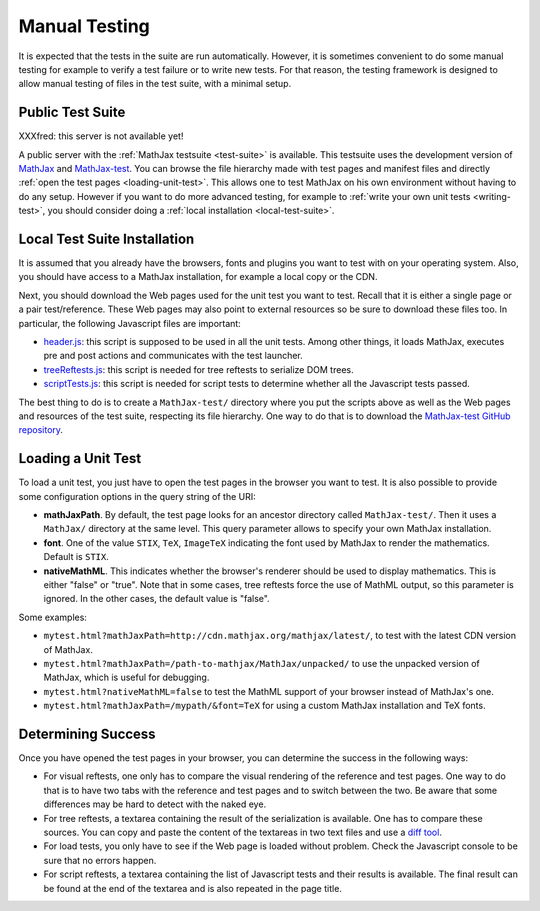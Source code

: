 .. _manual-testing:

**************
Manual Testing
**************

It is expected that the tests in the suite are run automatically. However, it
is sometimes convenient to do some manual testing for example to verify a test
failure or to write new tests. For that reason, the testing framework is
designed to allow manual testing of files in the test suite, with a minimal
setup.

.. _public-test-suite:

Public Test Suite
=================

XXXfred: this server is not available yet!

A public server with the :ref:`MathJax testsuite <test-suite>` is available.
This testsuite uses the development version of
`MathJax <https://github.com/mathjax/MathJax>`_ and
`MathJax-test <https://github.com/mathjax/MathJax-test>`_. You can browse
the file hierarchy made with test pages and manifest files and directly
:ref:`open the test pages <loading-unit-test>`. This allows one to test MathJax
on his own environment without having to do any setup. However if you want to
do more advanced testing, for example to
:ref:`write your own unit tests <writing-test>`, you should consider
doing a :ref:`local installation <local-test-suite>`.

.. _local-test-suite:

Local Test Suite Installation
=============================

It is assumed that you already have the browsers, fonts and plugins you want to
test with on your operating system. Also, you should have access to a MathJax
installation, for example a local copy or the CDN.

Next, you should download the Web pages used for the unit test you want to test.
Recall that it is either a single page or a pair test/reference. These Web pages
may also point to external resources so be sure to download these files too. In
particular, the following Javascript files are important:

- `header.js </MathJax-test/header.js>`_: this script is supposed to be used in
  all the unit tests. Among other things, it loads MathJax, executes pre and
  post actions and communicates with the test launcher.

- `treeReftests.js </MathJax-test/treeReftests.js>`_: this script is needed for
  tree reftests to serialize DOM trees.

- `scriptTests.js </MathJax-test/scriptTests.js>`_: this script is needed for
  script tests to determine whether all the Javascript tests passed.

The best thing to do is to create a ``MathJax-test/`` directory where you put
the scripts above as well as the Web pages and resources of the test suite,
respecting its file hierarchy. One way to do that is to download the
`MathJax-test GitHub repository <https://github.com/mathjax/MathJax-test/>`_.

.. _loading-unit-test:

Loading a Unit Test
===================

To load a unit test, you just have to open the test pages in the browser you
want to test. It is also possible to provide some configuration options in
the query string of the URI:

- **mathJaxPath**. By default, the test page looks for an ancestor directory
  called ``MathJax-test/``. Then it uses a ``MathJax/`` directory at the same
  level. This query parameter allows to specify your own MathJax installation.

- **font**. One of the value ``STIX``, ``TeX``, ``ImageTeX`` indicating the
  font used by MathJax to render the mathematics. Default is ``STIX``.

- **nativeMathML**. This indicates whether the browser's renderer should be used
  to display mathematics. This is either "false" or "true". Note that in some
  cases, tree reftests force the use of MathML output, so this parameter is
  ignored. In the other cases, the default value is "false".  

Some examples:

- ``mytest.html?mathJaxPath=http://cdn.mathjax.org/mathjax/latest/``, to
  test with the latest CDN version of MathJax.

- ``mytest.html?mathJaxPath=/path-to-mathjax/MathJax/unpacked/`` to use the
  unpacked version of MathJax, which is useful for debugging.

- ``mytest.html?nativeMathML=false`` to test the MathML support of your browser
  instead of MathJax's one.

- ``mytest.html?mathJaxPath=/mypath/&font=TeX`` for using a custom MathJax
  installation and TeX fonts.

.. _determining-success-manually:

Determining Success
===================

Once you have opened the test pages in your browser, you can determine the
success in the following ways:

- For visual reftests, one only has to compare the visual rendering of the
  reference and test pages. One way to do that is to have two tabs with the
  reference and test pages and to switch between the two. Be aware that
  some differences may be hard to detect with the naked eye.

- For tree reftests, a textarea containing the result of the serialization is
  available. One has to compare these sources. You can copy and paste the
  content of the textareas in two text files and use a
  `diff tool <http://en.wikipedia.org/wiki/Diff>`_.

- For load tests, you only have to see if the Web page is loaded without
  problem. Check the Javascript console to be sure that no errors happen.

- For script reftests, a textarea containing the list of Javascript tests and
  their results is available. The final result can be found at the end of the
  textarea and is also repeated in the page title.
